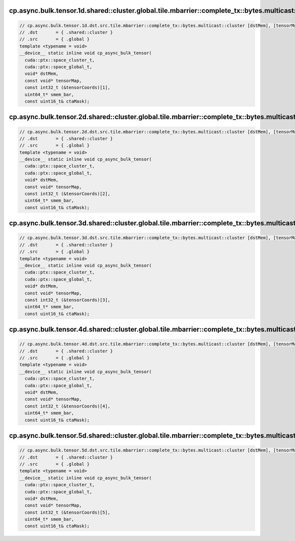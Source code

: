 ..
   This file was automatically generated. Do not edit.

cp.async.bulk.tensor.1d.shared::cluster.global.tile.mbarrier::complete_tx::bytes.multicast::cluster
^^^^^^^^^^^^^^^^^^^^^^^^^^^^^^^^^^^^^^^^^^^^^^^^^^^^^^^^^^^^^^^^^^^^^^^^^^^^^^^^^^^^^^^^^^^^^^^^^^^
.. code:: cuda

   // cp.async.bulk.tensor.1d.dst.src.tile.mbarrier::complete_tx::bytes.multicast::cluster [dstMem], [tensorMap, tensorCoords], [smem_bar], ctaMask; // 2a. PTX ISA 80, SM_90a
   // .dst       = { .shared::cluster }
   // .src       = { .global }
   template <typename = void>
   __device__ static inline void cp_async_bulk_tensor(
     cuda::ptx::space_cluster_t,
     cuda::ptx::space_global_t,
     void* dstMem,
     const void* tensorMap,
     const int32_t (&tensorCoords)[1],
     uint64_t* smem_bar,
     const uint16_t& ctaMask);

cp.async.bulk.tensor.2d.shared::cluster.global.tile.mbarrier::complete_tx::bytes.multicast::cluster
^^^^^^^^^^^^^^^^^^^^^^^^^^^^^^^^^^^^^^^^^^^^^^^^^^^^^^^^^^^^^^^^^^^^^^^^^^^^^^^^^^^^^^^^^^^^^^^^^^^
.. code:: cuda

   // cp.async.bulk.tensor.2d.dst.src.tile.mbarrier::complete_tx::bytes.multicast::cluster [dstMem], [tensorMap, tensorCoords], [smem_bar], ctaMask; // 2b. PTX ISA 80, SM_90a
   // .dst       = { .shared::cluster }
   // .src       = { .global }
   template <typename = void>
   __device__ static inline void cp_async_bulk_tensor(
     cuda::ptx::space_cluster_t,
     cuda::ptx::space_global_t,
     void* dstMem,
     const void* tensorMap,
     const int32_t (&tensorCoords)[2],
     uint64_t* smem_bar,
     const uint16_t& ctaMask);

cp.async.bulk.tensor.3d.shared::cluster.global.tile.mbarrier::complete_tx::bytes.multicast::cluster
^^^^^^^^^^^^^^^^^^^^^^^^^^^^^^^^^^^^^^^^^^^^^^^^^^^^^^^^^^^^^^^^^^^^^^^^^^^^^^^^^^^^^^^^^^^^^^^^^^^
.. code:: cuda

   // cp.async.bulk.tensor.3d.dst.src.tile.mbarrier::complete_tx::bytes.multicast::cluster [dstMem], [tensorMap, tensorCoords], [smem_bar], ctaMask; // 2c. PTX ISA 80, SM_90a
   // .dst       = { .shared::cluster }
   // .src       = { .global }
   template <typename = void>
   __device__ static inline void cp_async_bulk_tensor(
     cuda::ptx::space_cluster_t,
     cuda::ptx::space_global_t,
     void* dstMem,
     const void* tensorMap,
     const int32_t (&tensorCoords)[3],
     uint64_t* smem_bar,
     const uint16_t& ctaMask);

cp.async.bulk.tensor.4d.shared::cluster.global.tile.mbarrier::complete_tx::bytes.multicast::cluster
^^^^^^^^^^^^^^^^^^^^^^^^^^^^^^^^^^^^^^^^^^^^^^^^^^^^^^^^^^^^^^^^^^^^^^^^^^^^^^^^^^^^^^^^^^^^^^^^^^^
.. code:: cuda

   // cp.async.bulk.tensor.4d.dst.src.tile.mbarrier::complete_tx::bytes.multicast::cluster [dstMem], [tensorMap, tensorCoords], [smem_bar], ctaMask; // 2d. PTX ISA 80, SM_90a
   // .dst       = { .shared::cluster }
   // .src       = { .global }
   template <typename = void>
   __device__ static inline void cp_async_bulk_tensor(
     cuda::ptx::space_cluster_t,
     cuda::ptx::space_global_t,
     void* dstMem,
     const void* tensorMap,
     const int32_t (&tensorCoords)[4],
     uint64_t* smem_bar,
     const uint16_t& ctaMask);

cp.async.bulk.tensor.5d.shared::cluster.global.tile.mbarrier::complete_tx::bytes.multicast::cluster
^^^^^^^^^^^^^^^^^^^^^^^^^^^^^^^^^^^^^^^^^^^^^^^^^^^^^^^^^^^^^^^^^^^^^^^^^^^^^^^^^^^^^^^^^^^^^^^^^^^
.. code:: cuda

   // cp.async.bulk.tensor.5d.dst.src.tile.mbarrier::complete_tx::bytes.multicast::cluster [dstMem], [tensorMap, tensorCoords], [smem_bar], ctaMask; // 2e. PTX ISA 80, SM_90a
   // .dst       = { .shared::cluster }
   // .src       = { .global }
   template <typename = void>
   __device__ static inline void cp_async_bulk_tensor(
     cuda::ptx::space_cluster_t,
     cuda::ptx::space_global_t,
     void* dstMem,
     const void* tensorMap,
     const int32_t (&tensorCoords)[5],
     uint64_t* smem_bar,
     const uint16_t& ctaMask);

